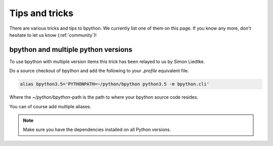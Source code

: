 .. _tips:

Tips and tricks
===============
There are various tricks and tips to bpython. We currently list one of them on
this page. If you know any more, don't hesitate to let us know
(:ref:`community`)!

bpython and multiple python versions
------------------------------------
To use bpython with multiple version items this trick has been relayed
to us by Simon Liedtke.

Do a source checkout of bpython and add the following to your `.profile`
equivalent file.

.. code-block:: bash

  alias bpython3.5='PYTHONPATH=~/python/bpython python3.5 -m bpython.cli'

Where the `~/python/bpython`-path is the path to where your bpython source code
resides.

You can of course add multiple aliases.

.. note::

    Make sure you have the dependencies installed on all Python versions.
